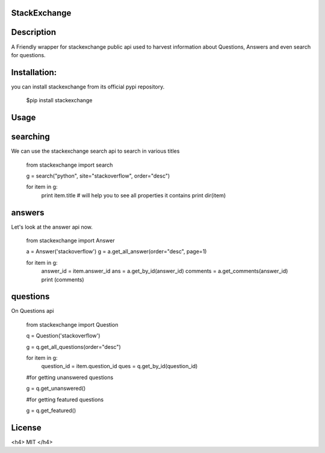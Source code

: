 StackExchange
------------------

Description
------------------
A Friendly wrapper for stackexchange public api used to harvest information about Questions, Answers
and even search for questions.

Installation:
------------------

you can install stackexchange from its official pypi repository.


    $pip install stackexchange
   


Usage
------------------

searching
------------------

We can use the stackexchange search api to search in various titles


    from stackexchange import search

    g = search("python", site="stackoverflow", order="desc")

    for item in g:
       print item.title
       # will help you to see all properties it contains
       print dir(item)


answers
------------------

Let's look at the answer api now.


    from stackexchange import Answer

    a = Answer('stackoverflow')
    g = a.get_all_answer(order="desc", page=1)

    for item in g:
        answer_id = item.answer_id
        ans = a.get_by_id(answer_id)
        comments = a.get_comments(answer_id)
        print (comments)


questions
------------------

On Questions api



    from stackexchange import Question

    q = Question('stackoverflow')

    g = q.get_all_questions(order="desc")

    for item in g:
        question_id = item.question_id
        ques = q.get_by_id(question_id)
    
    #for getting unanswered questions

    g = q.get_unanswered()
 
    #for getting featured questions

    g = q.get_featured()


License
------------------

<h4> MIT </h4>
